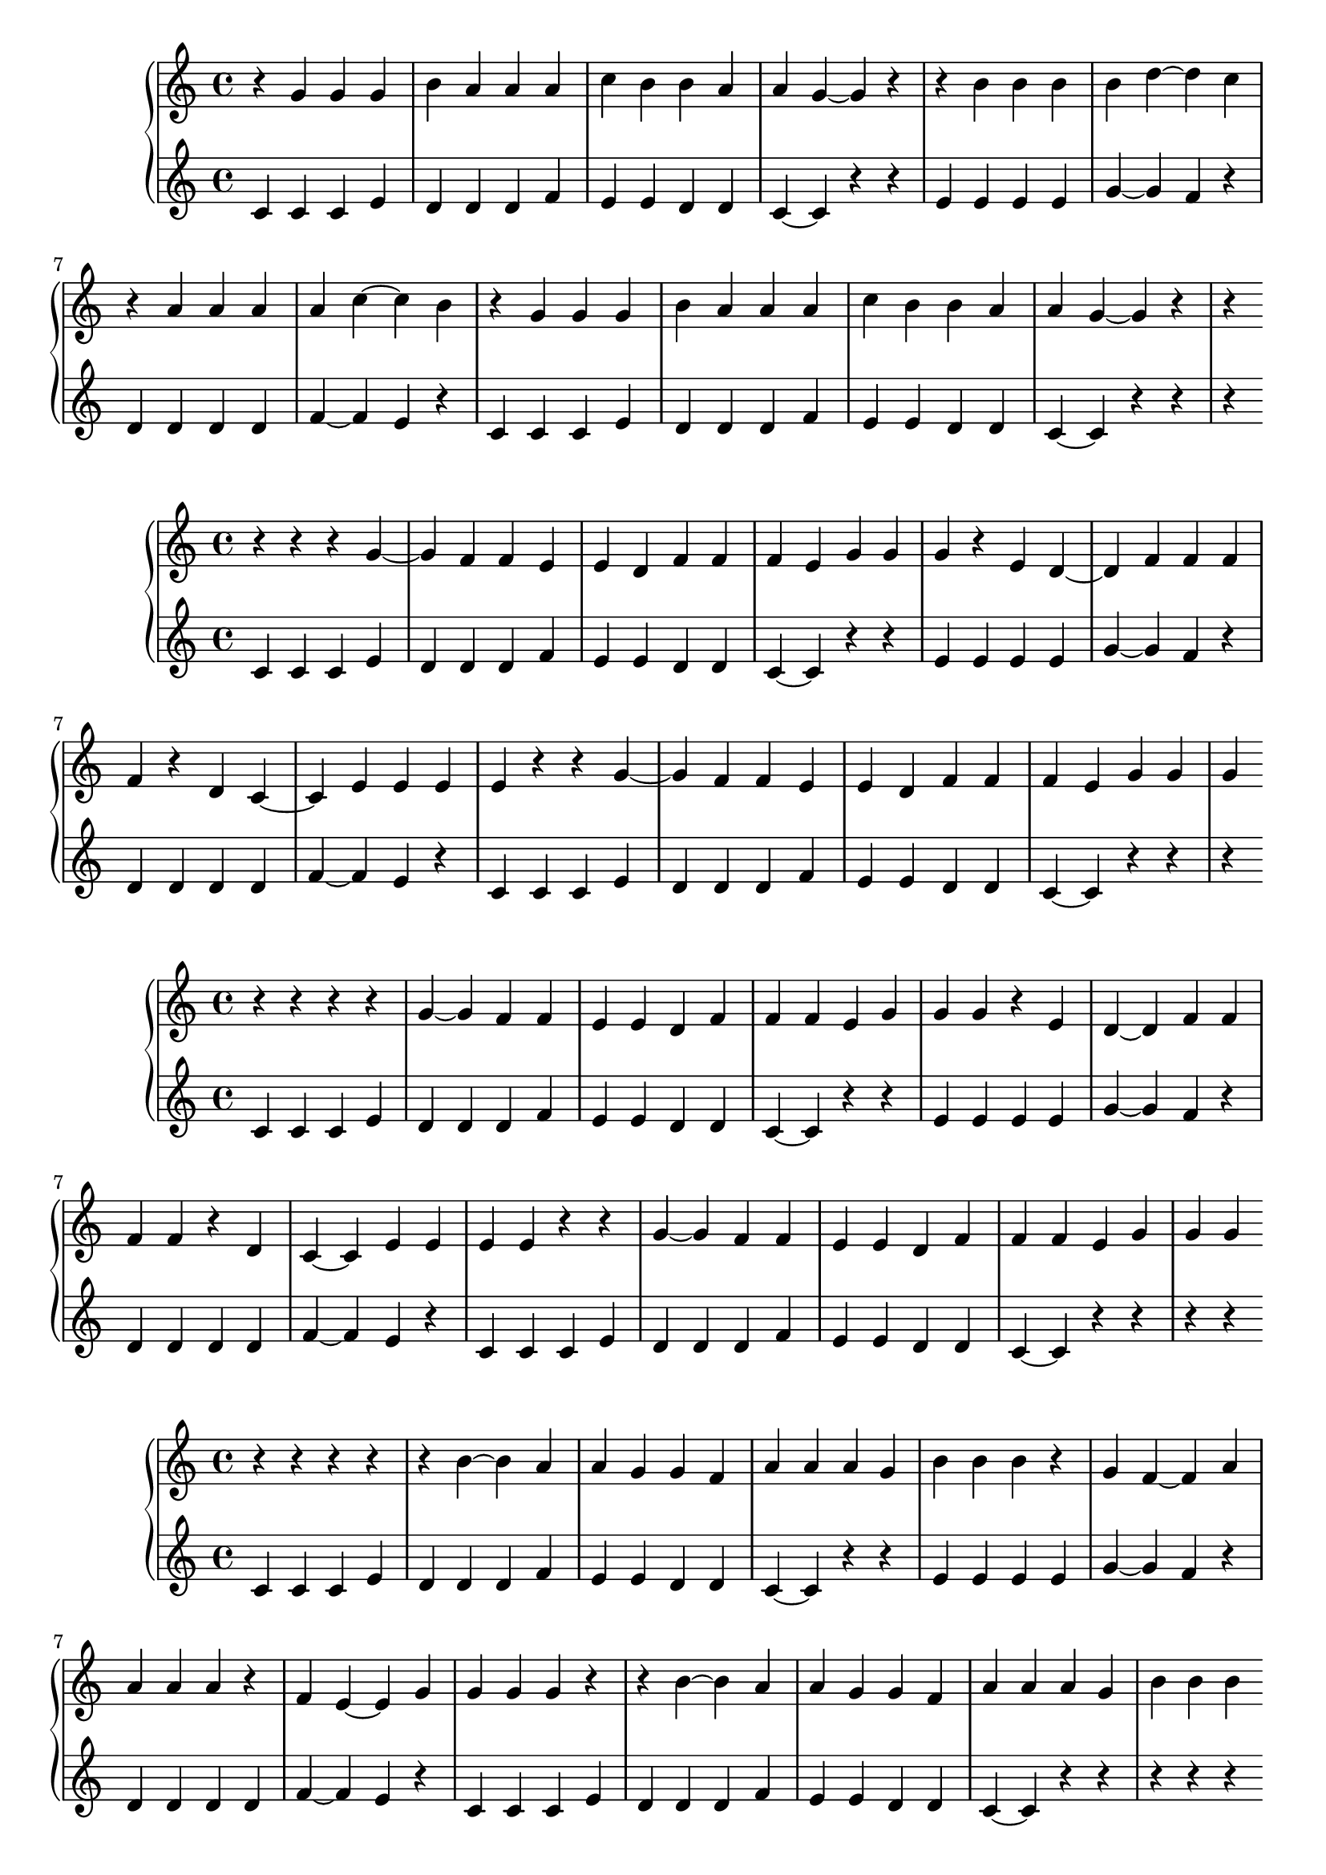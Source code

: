 \version "2.18.2"

\new PianoStaff <<
\new Staff {
\clef treble
\key c \major
\time 4/4
{
r4 g'4 g'4 g'4 b'4 a'4 a'4 a'4 c''4 b'4 b'4 a'4 a'4 g'4~ g'4 r4 r4 b'4 b'4 b'4 b'4 d''4~ d''4 c''4 r4 a'4 a'4 a'4 a'4 c''4~ c''4 b'4 r4 g'4 g'4 g'4 b'4 a'4 a'4 a'4 c''4 b'4 b'4 a'4 a'4 g'4~ g'4 r4 r4
}
}
\new Staff {
\clef treble
\key c \major
\time 4/4
{
c'4 c'4 c'4 e'4 d'4 d'4 d'4 f'4 e'4 e'4 d'4 d'4 c'4~ c'4 r4 r4 e'4 e'4 e'4 e'4 g'4~ g'4 f'4 r4 d'4 d'4 d'4 d'4 f'4~ f'4 e'4 r4 c'4 c'4 c'4 e'4 d'4 d'4 d'4 f'4 e'4 e'4 d'4 d'4 c'4~ c'4 r4 r4 r4
}
}
>>
\new PianoStaff <<
\new Staff {
\clef treble
\key c \major
\time 4/4
{
r4 r4 r4 g'4~ g'4 f'4 f'4 e'4 e'4 d'4 f'4 f'4 f'4 e'4 g'4 g'4 g'4 r4 e'4 d'4~ d'4 f'4 f'4 f'4 f'4 r4 d'4 c'4~ c'4 e'4 e'4 e'4 e'4 r4 r4 g'4~ g'4 f'4 f'4 e'4 e'4 d'4 f'4 f'4 f'4 e'4 g'4 g'4 g'4
}
}
\new Staff {
\clef treble
\key c \major
\time 4/4
{
c'4 c'4 c'4 e'4 d'4 d'4 d'4 f'4 e'4 e'4 d'4 d'4 c'4~ c'4 r4 r4 e'4 e'4 e'4 e'4 g'4~ g'4 f'4 r4 d'4 d'4 d'4 d'4 f'4~ f'4 e'4 r4 c'4 c'4 c'4 e'4 d'4 d'4 d'4 f'4 e'4 e'4 d'4 d'4 c'4~ c'4 r4 r4 r4
}
}
>>
\new PianoStaff <<
\new Staff {
\clef treble
\key c \major
\time 4/4
{
r4 r4 r4 r4 g'4~ g'4 f'4 f'4 e'4 e'4 d'4 f'4 f'4 f'4 e'4 g'4 g'4 g'4 r4 e'4 d'4~ d'4 f'4 f'4 f'4 f'4 r4 d'4 c'4~ c'4 e'4 e'4 e'4 e'4 r4 r4 g'4~ g'4 f'4 f'4 e'4 e'4 d'4 f'4 f'4 f'4 e'4 g'4 g'4 g'4
}
}
\new Staff {
\clef treble
\key c \major
\time 4/4
{
c'4 c'4 c'4 e'4 d'4 d'4 d'4 f'4 e'4 e'4 d'4 d'4 c'4~ c'4 r4 r4 e'4 e'4 e'4 e'4 g'4~ g'4 f'4 r4 d'4 d'4 d'4 d'4 f'4~ f'4 e'4 r4 c'4 c'4 c'4 e'4 d'4 d'4 d'4 f'4 e'4 e'4 d'4 d'4 c'4~ c'4 r4 r4 r4 r4
}
}
>>
\new PianoStaff <<
\new Staff {
\clef treble
\key c \major
\time 4/4
{
r4 r4 r4 r4 r4 b'4~ b'4 a'4 a'4 g'4 g'4 f'4 a'4 a'4 a'4 g'4 b'4 b'4 b'4 r4 g'4 f'4~ f'4 a'4 a'4 a'4 a'4 r4 f'4 e'4~ e'4 g'4 g'4 g'4 g'4 r4 r4 b'4~ b'4 a'4 a'4 g'4 g'4 f'4 a'4 a'4 a'4 g'4 b'4 b'4 b'4
}
}
\new Staff {
\clef treble
\key c \major
\time 4/4
{
c'4 c'4 c'4 e'4 d'4 d'4 d'4 f'4 e'4 e'4 d'4 d'4 c'4~ c'4 r4 r4 e'4 e'4 e'4 e'4 g'4~ g'4 f'4 r4 d'4 d'4 d'4 d'4 f'4~ f'4 e'4 r4 c'4 c'4 c'4 e'4 d'4 d'4 d'4 f'4 e'4 e'4 d'4 d'4 c'4~ c'4 r4 r4 r4 r4 r4
}
}
>>
\new PianoStaff <<
\new Staff {
\clef treble
\key c \major
\time 4/4
{
r4 r4 r4 r4 r4 r4 b'4~ b'4 a'4 a'4 g'4 g'4 f'4 a'4 a'4 a'4 g'4 b'4 b'4 b'4 r4 g'4 f'4~ f'4 a'4 a'4 a'4 a'4 r4 f'4 e'4~ e'4 g'4 g'4 g'4 g'4 r4 r4 b'4~ b'4 a'4 a'4 g'4 g'4 f'4 a'4 a'4 a'4 g'4 b'4 b'4 b'4
}
}
\new Staff {
\clef treble
\key c \major
\time 4/4
{
c'4 c'4 c'4 e'4 d'4 d'4 d'4 f'4 e'4 e'4 d'4 d'4 c'4~ c'4 r4 r4 e'4 e'4 e'4 e'4 g'4~ g'4 f'4 r4 d'4 d'4 d'4 d'4 f'4~ f'4 e'4 r4 c'4 c'4 c'4 e'4 d'4 d'4 d'4 f'4 e'4 e'4 d'4 d'4 c'4~ c'4 r4 r4 r4 r4 r4 r4
}
}
>>
\new PianoStaff <<
\new Staff {
\clef treble
\key c \major
\time 4/4
{
r4 r4 r4 r4 r4 r4 r4 r4 b'4~ b'4 a'4 a'4 g'4 g'4 f'4 a'4 a'4 a'4 g'4 b'4 b'4 b'4 r4 g'4 f'4~ f'4 a'4 a'4 a'4 a'4 r4 f'4 e'4~ e'4 g'4 g'4 g'4 g'4 r4 r4 b'4~ b'4 a'4 a'4 g'4 g'4 f'4 a'4 a'4 a'4 g'4 b'4 b'4 b'4
}
}
\new Staff {
\clef treble
\key c \major
\time 4/4
{
c'4 c'4 c'4 e'4 d'4 d'4 d'4 f'4 e'4 e'4 d'4 d'4 c'4~ c'4 r4 r4 e'4 e'4 e'4 e'4 g'4~ g'4 f'4 r4 d'4 d'4 d'4 d'4 f'4~ f'4 e'4 r4 c'4 c'4 c'4 e'4 d'4 d'4 d'4 f'4 e'4 e'4 d'4 d'4 c'4~ c'4 r4 r4 r4 r4 r4 r4 r4 r4
}
}
>>
\new PianoStaff <<
\new Staff {
\clef bass
\key c \major
\time 4/4
{
r4 r4 r4 r4 r4 r4 r4 r4 r4 d'4~ d'4 c'4 c'4 b4 b4 a4 c'4 c'4 c'4 b4 d'4 d'4 d'4 r4 b4 a4~ a4 c'4 c'4 c'4 c'4 r4 a4 g4~ g4 b4 b4 b4 b4 r4 r4 d'4~ d'4 c'4 c'4 b4 b4 a4 c'4 c'4 c'4 b4 d'4 d'4 d'4
}
}
\new Staff {
\clef treble
\key c \major
\time 4/4
{
c'4 c'4 c'4 e'4 d'4 d'4 d'4 f'4 e'4 e'4 d'4 d'4 c'4~ c'4 r4 r4 e'4 e'4 e'4 e'4 g'4~ g'4 f'4 r4 d'4 d'4 d'4 d'4 f'4~ f'4 e'4 r4 c'4 c'4 c'4 e'4 d'4 d'4 d'4 f'4 e'4 e'4 d'4 d'4 c'4~ c'4 r4 r4 r4 r4 r4 r4 r4 r4 r4
}
}
>>
\new PianoStaff <<
\new Staff {
\clef bass
\key c \major
\time 4/4
{
r4 r4 r4 r4 r4 r4 r4 r4 r4 r4 d'4~ d'4 c'4 c'4 b4 b4 a4 c'4 c'4 c'4 b4 d'4 d'4 d'4 r4 b4 a4~ a4 c'4 c'4 c'4 c'4 r4 a4 g4~ g4 b4 b4 b4 b4 r4 r4 d'4~ d'4 c'4 c'4 b4 b4 a4 c'4 c'4 c'4 b4 d'4 d'4 d'4
}
}
\new Staff {
\clef treble
\key c \major
\time 4/4
{
c'4 c'4 c'4 e'4 d'4 d'4 d'4 f'4 e'4 e'4 d'4 d'4 c'4~ c'4 r4 r4 e'4 e'4 e'4 e'4 g'4~ g'4 f'4 r4 d'4 d'4 d'4 d'4 f'4~ f'4 e'4 r4 c'4 c'4 c'4 e'4 d'4 d'4 d'4 f'4 e'4 e'4 d'4 d'4 c'4~ c'4 r4 r4 r4 r4 r4 r4 r4 r4 r4 r4
}
}
>>
\new PianoStaff <<
\new Staff {
\clef treble
\key c \major
\time 4/4
{
r4 r4 r4 r4 r4 r4 r4 r4 r4 f'4 f'4 f'4 a'4 g'4 g'4 g'4 b'4 a'4 a'4 g'4 g'4 f'4~ f'4 r4 r4 a'4 a'4 a'4 a'4 c''4~ c''4 b'4 r4 g'4 g'4 g'4 g'4 b'4~ b'4 a'4 r4 f'4 f'4 f'4 a'4 g'4 g'4 g'4 b'4 a'4 a'4 g'4 g'4 f'4~ f'4 r4 r4
}
}
\new Staff {
\clef treble
\key c \major
\time 4/4
{
c'4 c'4 c'4 e'4 d'4 d'4 d'4 f'4 e'4 e'4 d'4 d'4 c'4~ c'4 r4 r4 e'4 e'4 e'4 e'4 g'4~ g'4 f'4 r4 d'4 d'4 d'4 d'4 f'4~ f'4 e'4 r4 c'4 c'4 c'4 e'4 d'4 d'4 d'4 f'4 e'4 e'4 d'4 d'4 c'4~ c'4 r4 r4 r4 r4 r4 r4 r4 r4 r4 r4 r4
}
}
>>
\new PianoStaff <<
\new Staff {
\clef treble
\key c \major
\time 4/4
{
r4 r4 r4 r4 r4 r4 r4 r4 r4 r4 r4 r4 r4 r4 g'4~ g'4 a'4 a'4 b'4 b'4 c''4 a'4 a'4 a'4 b'4 g'4 g'4 g'4 r4 b'4 c''4~ c''4 a'4 a'4 a'4 a'4 r4 c''4 d''4~ d''4 b'4 b'4 b'4 b'4 r4 r4 g'4~ g'4 a'4 a'4 b'4 b'4 c''4 a'4 a'4 a'4 b'4 g'4 g'4 g'4
}
}
\new Staff {
\clef treble
\key c \major
\time 4/4
{
c'4 c'4 c'4 e'4 d'4 d'4 d'4 f'4 e'4 e'4 d'4 d'4 c'4~ c'4 r4 r4 e'4 e'4 e'4 e'4 g'4~ g'4 f'4 r4 d'4 d'4 d'4 d'4 f'4~ f'4 e'4 r4 c'4 c'4 c'4 e'4 d'4 d'4 d'4 f'4 e'4 e'4 d'4 d'4 c'4~ c'4 r4 r4 r4 r4 r4 r4 r4 r4 r4 r4 r4 r4 r4 r4
}
}
>>
\new PianoStaff <<
\new Staff {
\clef treble
\key c \major
\time 4/4
{
r4 r4 r4 r4 r4 r4 r4 r4 r4 r4 r4 r4 r4 f'4 f'4 f'4 a'4 g'4 g'4 g'4 b'4 a'4 a'4 g'4 g'4 f'4~ f'4 r4 r4 a'4 a'4 a'4 a'4 c''4~ c''4 b'4 r4 g'4 g'4 g'4 g'4 b'4~ b'4 a'4 r4 f'4 f'4 f'4 a'4 g'4 g'4 g'4 b'4 a'4 a'4 g'4 g'4 f'4~ f'4 r4 r4
}
}
\new Staff {
\clef treble
\key c \major
\time 4/4
{
c'4 c'4 c'4 e'4 d'4 d'4 d'4 f'4 e'4 e'4 d'4 d'4 c'4~ c'4 r4 r4 e'4 e'4 e'4 e'4 g'4~ g'4 f'4 r4 d'4 d'4 d'4 d'4 f'4~ f'4 e'4 r4 c'4 c'4 c'4 e'4 d'4 d'4 d'4 f'4 e'4 e'4 d'4 d'4 c'4~ c'4 r4 r4 r4 r4 r4 r4 r4 r4 r4 r4 r4 r4 r4 r4 r4
}
}
>>
\new PianoStaff <<
\new Staff {
\clef treble
\key c \major
\time 4/4
{
r4 r4 r4 r4 r4 r4 r4 r4 r4 r4 r4 r4 r4 a'4 a'4 a'4 c''4 b'4 b'4 b'4 d''4 c''4 c''4 b'4 b'4 a'4~ a'4 r4 r4 c''4 c''4 c''4 c''4 e''4~ e''4 d''4 r4 b'4 b'4 b'4 b'4 d''4~ d''4 c''4 r4 a'4 a'4 a'4 c''4 b'4 b'4 b'4 d''4 c''4 c''4 b'4 b'4 a'4~ a'4 r4 r4
}
}
\new Staff {
\clef treble
\key c \major
\time 4/4
{
c'4 c'4 c'4 e'4 d'4 d'4 d'4 f'4 e'4 e'4 d'4 d'4 c'4~ c'4 r4 r4 e'4 e'4 e'4 e'4 g'4~ g'4 f'4 r4 d'4 d'4 d'4 d'4 f'4~ f'4 e'4 r4 c'4 c'4 c'4 e'4 d'4 d'4 d'4 f'4 e'4 e'4 d'4 d'4 c'4~ c'4 r4 r4 r4 r4 r4 r4 r4 r4 r4 r4 r4 r4 r4 r4 r4
}
}
>>
\new PianoStaff <<
\new Staff {
\clef treble
\key c \major
\time 4/4
{
r4 r4 r4 r4 r4 r4 r4 r4 r4 r4 r4 r4 r4 r4 a'4 a'4 a'4 c''4 b'4 b'4 b'4 d''4 c''4 c''4 b'4 b'4 a'4~ a'4 r4 r4 c''4 c''4 c''4 c''4 e''4~ e''4 d''4 r4 b'4 b'4 b'4 b'4 d''4~ d''4 c''4 r4 a'4 a'4 a'4 c''4 b'4 b'4 b'4 d''4 c''4 c''4 b'4 b'4 a'4~ a'4 r4 r4
}
}
\new Staff {
\clef treble
\key c \major
\time 4/4
{
c'4 c'4 c'4 e'4 d'4 d'4 d'4 f'4 e'4 e'4 d'4 d'4 c'4~ c'4 r4 r4 e'4 e'4 e'4 e'4 g'4~ g'4 f'4 r4 d'4 d'4 d'4 d'4 f'4~ f'4 e'4 r4 c'4 c'4 c'4 e'4 d'4 d'4 d'4 f'4 e'4 e'4 d'4 d'4 c'4~ c'4 r4 r4 r4 r4 r4 r4 r4 r4 r4 r4 r4 r4 r4 r4 r4 r4
}
}
>>
\new PianoStaff <<
\new Staff {
\clef bass
\key c \major
\time 4/4
{
r4 r4 r4 r4 r4 r4 r4 r4 r4 r4 r4 r4 r4 r4 r4 r4 r4 c'4~ c'4 b4 b4 a4 a4 g4 b4 b4 b4 a4 c'4 c'4 c'4 r4 a4 g4~ g4 b4 b4 b4 b4 r4 g4 f4~ f4 a4 a4 a4 a4 r4 r4 c'4~ c'4 b4 b4 a4 a4 g4 b4 b4 b4 a4 c'4 c'4 c'4
}
}
\new Staff {
\clef treble
\key c \major
\time 4/4
{
c'4 c'4 c'4 e'4 d'4 d'4 d'4 f'4 e'4 e'4 d'4 d'4 c'4~ c'4 r4 r4 e'4 e'4 e'4 e'4 g'4~ g'4 f'4 r4 d'4 d'4 d'4 d'4 f'4~ f'4 e'4 r4 c'4 c'4 c'4 e'4 d'4 d'4 d'4 f'4 e'4 e'4 d'4 d'4 c'4~ c'4 r4 r4 r4 r4 r4 r4 r4 r4 r4 r4 r4 r4 r4 r4 r4 r4 r4
}
}
>>
\new PianoStaff <<
\new Staff {
\clef treble
\key c \major
\time 4/4
{
r4 r4 r4 r4 r4 r4 r4 r4 r4 r4 r4 r4 r4 r4 r4 r4 r4 a'4~ a'4 g'4 g'4 f'4 f'4 e'4 g'4 g'4 g'4 f'4 a'4 a'4 a'4 r4 f'4 e'4~ e'4 g'4 g'4 g'4 g'4 r4 e'4 d'4~ d'4 f'4 f'4 f'4 f'4 r4 r4 a'4~ a'4 g'4 g'4 f'4 f'4 e'4 g'4 g'4 g'4 f'4 a'4 a'4 a'4
}
}
\new Staff {
\clef treble
\key c \major
\time 4/4
{
c'4 c'4 c'4 e'4 d'4 d'4 d'4 f'4 e'4 e'4 d'4 d'4 c'4~ c'4 r4 r4 e'4 e'4 e'4 e'4 g'4~ g'4 f'4 r4 d'4 d'4 d'4 d'4 f'4~ f'4 e'4 r4 c'4 c'4 c'4 e'4 d'4 d'4 d'4 f'4 e'4 e'4 d'4 d'4 c'4~ c'4 r4 r4 r4 r4 r4 r4 r4 r4 r4 r4 r4 r4 r4 r4 r4 r4 r4
}
}
>>
\new PianoStaff <<
\new Staff {
\clef bass
\key c \major
\time 4/4
{
r4 r4 r4 r4 r4 r4 r4 r4 r4 r4 r4 r4 r4 r4 r4 r4 r4 r4 c'4~ c'4 b4 b4 a4 a4 g4 b4 b4 b4 a4 c'4 c'4 c'4 r4 a4 g4~ g4 b4 b4 b4 b4 r4 g4 f4~ f4 a4 a4 a4 a4 r4 r4 c'4~ c'4 b4 b4 a4 a4 g4 b4 b4 b4 a4 c'4 c'4 c'4
}
}
\new Staff {
\clef treble
\key c \major
\time 4/4
{
c'4 c'4 c'4 e'4 d'4 d'4 d'4 f'4 e'4 e'4 d'4 d'4 c'4~ c'4 r4 r4 e'4 e'4 e'4 e'4 g'4~ g'4 f'4 r4 d'4 d'4 d'4 d'4 f'4~ f'4 e'4 r4 c'4 c'4 c'4 e'4 d'4 d'4 d'4 f'4 e'4 e'4 d'4 d'4 c'4~ c'4 r4 r4 r4 r4 r4 r4 r4 r4 r4 r4 r4 r4 r4 r4 r4 r4 r4 r4
}
}
>>
\new PianoStaff <<
\new Staff {
\clef treble
\key c \major
\time 4/4
{
r4 r4 r4 r4 r4 r4 r4 r4 r4 r4 r4 r4 r4 r4 r4 r4 r4 e'4 e'4 e'4 g'4 f'4 f'4 f'4 a'4 g'4 g'4 f'4 f'4 e'4~ e'4 r4 r4 g'4 g'4 g'4 g'4 b'4~ b'4 a'4 r4 f'4 f'4 f'4 f'4 a'4~ a'4 g'4 r4 e'4 e'4 e'4 g'4 f'4 f'4 f'4 a'4 g'4 g'4 f'4 f'4 e'4~ e'4 r4 r4
}
}
\new Staff {
\clef treble
\key c \major
\time 4/4
{
c'4 c'4 c'4 e'4 d'4 d'4 d'4 f'4 e'4 e'4 d'4 d'4 c'4~ c'4 r4 r4 e'4 e'4 e'4 e'4 g'4~ g'4 f'4 r4 d'4 d'4 d'4 d'4 f'4~ f'4 e'4 r4 c'4 c'4 c'4 e'4 d'4 d'4 d'4 f'4 e'4 e'4 d'4 d'4 c'4~ c'4 r4 r4 r4 r4 r4 r4 r4 r4 r4 r4 r4 r4 r4 r4 r4 r4 r4 r4 r4
}
}
>>
\new PianoStaff <<
\new Staff {
\clef treble
\key c \major
\time 4/4
{
r4 r4 r4 r4 r4 r4 r4 r4 r4 r4 r4 r4 r4 r4 r4 r4 r4 r4 e'4 e'4 e'4 g'4 f'4 f'4 f'4 a'4 g'4 g'4 f'4 f'4 e'4~ e'4 r4 r4 g'4 g'4 g'4 g'4 b'4~ b'4 a'4 r4 f'4 f'4 f'4 f'4 a'4~ a'4 g'4 r4 e'4 e'4 e'4 g'4 f'4 f'4 f'4 a'4 g'4 g'4 f'4 f'4 e'4~ e'4 r4 r4
}
}
\new Staff {
\clef treble
\key c \major
\time 4/4
{
c'4 c'4 c'4 e'4 d'4 d'4 d'4 f'4 e'4 e'4 d'4 d'4 c'4~ c'4 r4 r4 e'4 e'4 e'4 e'4 g'4~ g'4 f'4 r4 d'4 d'4 d'4 d'4 f'4~ f'4 e'4 r4 c'4 c'4 c'4 e'4 d'4 d'4 d'4 f'4 e'4 e'4 d'4 d'4 c'4~ c'4 r4 r4 r4 r4 r4 r4 r4 r4 r4 r4 r4 r4 r4 r4 r4 r4 r4 r4 r4 r4
}
}
>>
\new PianoStaff <<
\new Staff {
\clef treble
\key c \major
\time 4/4
{
r4 r4 r4 r4 r4 r4 r4 r4 r4 r4 r4 r4 r4 r4 r4 r4 r4 r4 r4 r4 r4 r4 r4 f'4~ f'4 g'4 g'4 a'4 a'4 b'4 g'4 g'4 g'4 a'4 f'4 f'4 f'4 r4 a'4 b'4~ b'4 g'4 g'4 g'4 g'4 r4 b'4 c''4~ c''4 a'4 a'4 a'4 a'4 r4 r4 f'4~ f'4 g'4 g'4 a'4 a'4 b'4 g'4 g'4 g'4 a'4 f'4 f'4 f'4
}
}
\new Staff {
\clef treble
\key c \major
\time 4/4
{
c'4 c'4 c'4 e'4 d'4 d'4 d'4 f'4 e'4 e'4 d'4 d'4 c'4~ c'4 r4 r4 e'4 e'4 e'4 e'4 g'4~ g'4 f'4 r4 d'4 d'4 d'4 d'4 f'4~ f'4 e'4 r4 c'4 c'4 c'4 e'4 d'4 d'4 d'4 f'4 e'4 e'4 d'4 d'4 c'4~ c'4 r4 r4 r4 r4 r4 r4 r4 r4 r4 r4 r4 r4 r4 r4 r4 r4 r4 r4 r4 r4 r4 r4 r4
}
}
>>
\new PianoStaff <<
\new Staff {
\clef treble
\key c \major
\time 4/4
{
r4 r4 r4 r4 r4 r4 r4 r4 r4 r4 r4 r4 r4 r4 r4 r4 r4 r4 r4 r4 r4 r4 r4 a'4~ a'4 g'4 g'4 f'4 f'4 e'4 g'4 g'4 g'4 f'4 a'4 a'4 a'4 r4 f'4 e'4~ e'4 g'4 g'4 g'4 g'4 r4 e'4 d'4~ d'4 f'4 f'4 f'4 f'4 r4 r4 a'4~ a'4 g'4 g'4 f'4 f'4 e'4 g'4 g'4 g'4 f'4 a'4 a'4 a'4
}
}
\new Staff {
\clef treble
\key c \major
\time 4/4
{
c'4 c'4 c'4 e'4 d'4 d'4 d'4 f'4 e'4 e'4 d'4 d'4 c'4~ c'4 r4 r4 e'4 e'4 e'4 e'4 g'4~ g'4 f'4 r4 d'4 d'4 d'4 d'4 f'4~ f'4 e'4 r4 c'4 c'4 c'4 e'4 d'4 d'4 d'4 f'4 e'4 e'4 d'4 d'4 c'4~ c'4 r4 r4 r4 r4 r4 r4 r4 r4 r4 r4 r4 r4 r4 r4 r4 r4 r4 r4 r4 r4 r4 r4 r4
}
}
>>
\new PianoStaff <<
\new Staff {
\clef treble
\key c \major
\time 4/4
{
r4 r4 r4 r4 r4 r4 r4 r4 r4 r4 r4 r4 r4 r4 r4 r4 r4 r4 r4 r4 r4 r4 r4 r4 f'4~ f'4 g'4 g'4 a'4 a'4 b'4 g'4 g'4 g'4 a'4 f'4 f'4 f'4 r4 a'4 b'4~ b'4 g'4 g'4 g'4 g'4 r4 b'4 c''4~ c''4 a'4 a'4 a'4 a'4 r4 r4 f'4~ f'4 g'4 g'4 a'4 a'4 b'4 g'4 g'4 g'4 a'4 f'4 f'4 f'4
}
}
\new Staff {
\clef treble
\key c \major
\time 4/4
{
c'4 c'4 c'4 e'4 d'4 d'4 d'4 f'4 e'4 e'4 d'4 d'4 c'4~ c'4 r4 r4 e'4 e'4 e'4 e'4 g'4~ g'4 f'4 r4 d'4 d'4 d'4 d'4 f'4~ f'4 e'4 r4 c'4 c'4 c'4 e'4 d'4 d'4 d'4 f'4 e'4 e'4 d'4 d'4 c'4~ c'4 r4 r4 r4 r4 r4 r4 r4 r4 r4 r4 r4 r4 r4 r4 r4 r4 r4 r4 r4 r4 r4 r4 r4 r4
}
}
>>
\new PianoStaff <<
\new Staff {
\clef treble
\key c \major
\time 4/4
{
r4 r4 r4 r4 r4 r4 r4 r4 r4 r4 r4 r4 r4 r4 r4 r4 r4 r4 r4 r4 r4 r4 r4 r4 a'4~ a'4 g'4 g'4 f'4 f'4 e'4 g'4 g'4 g'4 f'4 a'4 a'4 a'4 r4 f'4 e'4~ e'4 g'4 g'4 g'4 g'4 r4 e'4 d'4~ d'4 f'4 f'4 f'4 f'4 r4 r4 a'4~ a'4 g'4 g'4 f'4 f'4 e'4 g'4 g'4 g'4 f'4 a'4 a'4 a'4
}
}
\new Staff {
\clef treble
\key c \major
\time 4/4
{
c'4 c'4 c'4 e'4 d'4 d'4 d'4 f'4 e'4 e'4 d'4 d'4 c'4~ c'4 r4 r4 e'4 e'4 e'4 e'4 g'4~ g'4 f'4 r4 d'4 d'4 d'4 d'4 f'4~ f'4 e'4 r4 c'4 c'4 c'4 e'4 d'4 d'4 d'4 f'4 e'4 e'4 d'4 d'4 c'4~ c'4 r4 r4 r4 r4 r4 r4 r4 r4 r4 r4 r4 r4 r4 r4 r4 r4 r4 r4 r4 r4 r4 r4 r4 r4
}
}
>>
\new PianoStaff <<
\new Staff {
\clef bass
\key c \major
\time 4/4
{
r4 r4 r4 r4 r4 r4 r4 r4 r4 r4 r4 r4 r4 r4 r4 r4 r4 r4 r4 r4 r4 r4 r4 r4 r4 d'4~ d'4 c'4 c'4 b4 b4 a4 c'4 c'4 c'4 b4 d'4 d'4 d'4 r4 b4 a4~ a4 c'4 c'4 c'4 c'4 r4 a4 g4~ g4 b4 b4 b4 b4 r4 r4 d'4~ d'4 c'4 c'4 b4 b4 a4 c'4 c'4 c'4 b4 d'4 d'4 d'4
}
}
\new Staff {
\clef treble
\key c \major
\time 4/4
{
c'4 c'4 c'4 e'4 d'4 d'4 d'4 f'4 e'4 e'4 d'4 d'4 c'4~ c'4 r4 r4 e'4 e'4 e'4 e'4 g'4~ g'4 f'4 r4 d'4 d'4 d'4 d'4 f'4~ f'4 e'4 r4 c'4 c'4 c'4 e'4 d'4 d'4 d'4 f'4 e'4 e'4 d'4 d'4 c'4~ c'4 r4 r4 r4 r4 r4 r4 r4 r4 r4 r4 r4 r4 r4 r4 r4 r4 r4 r4 r4 r4 r4 r4 r4 r4 r4
}
}
>>
\new PianoStaff <<
\new Staff {
\clef treble
\key c \major
\time 4/4
{
r4 r4 r4 r4 r4 r4 r4 r4 r4 r4 r4 r4 r4 r4 r4 r4 r4 r4 r4 r4 r4 r4 r4 r4 r4 g'4~ g'4 f'4 f'4 e'4 e'4 d'4 f'4 f'4 f'4 e'4 g'4 g'4 g'4 r4 e'4 d'4~ d'4 f'4 f'4 f'4 f'4 r4 d'4 c'4~ c'4 e'4 e'4 e'4 e'4 r4 r4 g'4~ g'4 f'4 f'4 e'4 e'4 d'4 f'4 f'4 f'4 e'4 g'4 g'4 g'4
}
}
\new Staff {
\clef treble
\key c \major
\time 4/4
{
c'4 c'4 c'4 e'4 d'4 d'4 d'4 f'4 e'4 e'4 d'4 d'4 c'4~ c'4 r4 r4 e'4 e'4 e'4 e'4 g'4~ g'4 f'4 r4 d'4 d'4 d'4 d'4 f'4~ f'4 e'4 r4 c'4 c'4 c'4 e'4 d'4 d'4 d'4 f'4 e'4 e'4 d'4 d'4 c'4~ c'4 r4 r4 r4 r4 r4 r4 r4 r4 r4 r4 r4 r4 r4 r4 r4 r4 r4 r4 r4 r4 r4 r4 r4 r4 r4
}
}
>>
\new PianoStaff <<
\new Staff {
\clef treble
\key c \major
\time 4/4
{
r4 r4 r4 r4 r4 r4 r4 r4 r4 r4 r4 r4 r4 r4 r4 r4 r4 r4 r4 r4 r4 r4 r4 r4 r4 b'4~ b'4 a'4 a'4 g'4 g'4 f'4 a'4 a'4 a'4 g'4 b'4 b'4 b'4 r4 g'4 f'4~ f'4 a'4 a'4 a'4 a'4 r4 f'4 e'4~ e'4 g'4 g'4 g'4 g'4 r4 r4 b'4~ b'4 a'4 a'4 g'4 g'4 f'4 a'4 a'4 a'4 g'4 b'4 b'4 b'4
}
}
\new Staff {
\clef treble
\key c \major
\time 4/4
{
c'4 c'4 c'4 e'4 d'4 d'4 d'4 f'4 e'4 e'4 d'4 d'4 c'4~ c'4 r4 r4 e'4 e'4 e'4 e'4 g'4~ g'4 f'4 r4 d'4 d'4 d'4 d'4 f'4~ f'4 e'4 r4 c'4 c'4 c'4 e'4 d'4 d'4 d'4 f'4 e'4 e'4 d'4 d'4 c'4~ c'4 r4 r4 r4 r4 r4 r4 r4 r4 r4 r4 r4 r4 r4 r4 r4 r4 r4 r4 r4 r4 r4 r4 r4 r4 r4
}
}
>>
\new PianoStaff <<
\new Staff {
\clef treble
\key c \major
\time 4/4
{
r4 r4 r4 r4 r4 r4 r4 r4 r4 r4 r4 r4 r4 r4 r4 r4 r4 r4 r4 r4 r4 r4 r4 r4 b'4 b'4 b'4 g'4 a'4 a'4 a'4 f'4 g'4 g'4 a'4 a'4 b'4~ b'4 r4 r4 g'4 g'4 g'4 g'4 e'4~ e'4 f'4 r4 a'4 a'4 a'4 a'4 f'4~ f'4 g'4 r4 b'4 b'4 b'4 g'4 a'4 a'4 a'4 f'4 g'4 g'4 a'4 a'4 b'4~ b'4 r4 r4
}
}
\new Staff {
\clef treble
\key c \major
\time 4/4
{
c'4 c'4 c'4 e'4 d'4 d'4 d'4 f'4 e'4 e'4 d'4 d'4 c'4~ c'4 r4 r4 e'4 e'4 e'4 e'4 g'4~ g'4 f'4 r4 d'4 d'4 d'4 d'4 f'4~ f'4 e'4 r4 c'4 c'4 c'4 e'4 d'4 d'4 d'4 f'4 e'4 e'4 d'4 d'4 c'4~ c'4 r4 r4 r4 r4 r4 r4 r4 r4 r4 r4 r4 r4 r4 r4 r4 r4 r4 r4 r4 r4 r4 r4 r4 r4 r4 r4
}
}
>>
\new PianoStaff <<
\new Staff {
\clef bass
\key c \major
\time 4/4
{
r4 r4 r4 r4 r4 r4 r4 r4 r4 r4 r4 r4 r4 r4 r4 r4 r4 r4 r4 r4 r4 r4 r4 r4 r4 r4 d'4~ d'4 c'4 c'4 b4 b4 a4 c'4 c'4 c'4 b4 d'4 d'4 d'4 r4 b4 a4~ a4 c'4 c'4 c'4 c'4 r4 a4 g4~ g4 b4 b4 b4 b4 r4 r4 d'4~ d'4 c'4 c'4 b4 b4 a4 c'4 c'4 c'4 b4 d'4 d'4 d'4
}
}
\new Staff {
\clef treble
\key c \major
\time 4/4
{
c'4 c'4 c'4 e'4 d'4 d'4 d'4 f'4 e'4 e'4 d'4 d'4 c'4~ c'4 r4 r4 e'4 e'4 e'4 e'4 g'4~ g'4 f'4 r4 d'4 d'4 d'4 d'4 f'4~ f'4 e'4 r4 c'4 c'4 c'4 e'4 d'4 d'4 d'4 f'4 e'4 e'4 d'4 d'4 c'4~ c'4 r4 r4 r4 r4 r4 r4 r4 r4 r4 r4 r4 r4 r4 r4 r4 r4 r4 r4 r4 r4 r4 r4 r4 r4 r4 r4
}
}
>>
\new PianoStaff <<
\new Staff {
\clef treble
\key c \major
\time 4/4
{
r4 r4 r4 r4 r4 r4 r4 r4 r4 r4 r4 r4 r4 r4 r4 r4 r4 r4 r4 r4 r4 r4 r4 r4 r4 r4 b'4~ b'4 a'4 a'4 g'4 g'4 f'4 a'4 a'4 a'4 g'4 b'4 b'4 b'4 r4 g'4 f'4~ f'4 a'4 a'4 a'4 a'4 r4 f'4 e'4~ e'4 g'4 g'4 g'4 g'4 r4 r4 b'4~ b'4 a'4 a'4 g'4 g'4 f'4 a'4 a'4 a'4 g'4 b'4 b'4 b'4
}
}
\new Staff {
\clef treble
\key c \major
\time 4/4
{
c'4 c'4 c'4 e'4 d'4 d'4 d'4 f'4 e'4 e'4 d'4 d'4 c'4~ c'4 r4 r4 e'4 e'4 e'4 e'4 g'4~ g'4 f'4 r4 d'4 d'4 d'4 d'4 f'4~ f'4 e'4 r4 c'4 c'4 c'4 e'4 d'4 d'4 d'4 f'4 e'4 e'4 d'4 d'4 c'4~ c'4 r4 r4 r4 r4 r4 r4 r4 r4 r4 r4 r4 r4 r4 r4 r4 r4 r4 r4 r4 r4 r4 r4 r4 r4 r4 r4
}
}
>>